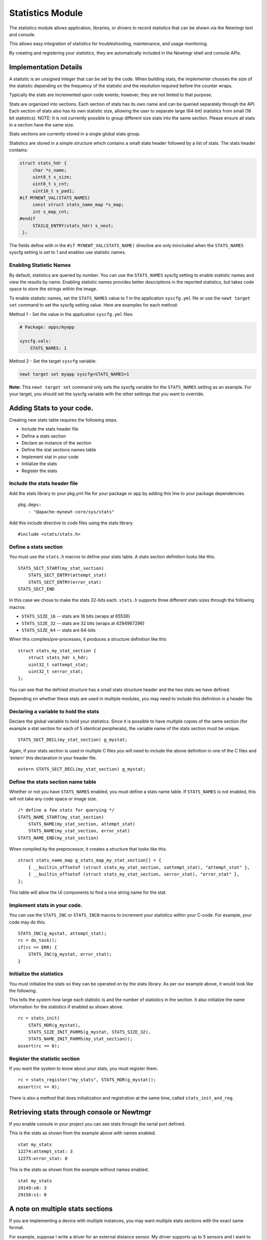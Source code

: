 Statistics Module
=================

The statistics module allows application, libraries, or drivers to
record statistics that can be shown via the Newtmgr tool and console.

This allows easy integration of statistics for troubleshooting,
maintenance, and usage monitoring.

By creating and registering your statistics, they are automatically
included in the Newtmgr shell and console APIs.

Implementation Details
~~~~~~~~~~~~~~~~~~~~~~

A statistic is an unsigned integer that can be set by the code. When
building stats, the implementer chooses the size of the statistic
depending on the frequency of the statistic and the resolution required
before the counter wraps.

Typically the stats are incremented upon code events; however, they are
not limted to that purpose.

Stats are organized into sections. Each section of stats has its own
name and can be queried separately through the API. Each section of
stats also has its own statistic size, allowing the user to separate
large (64-bit) statistics from small (16 bit statistics). NOTE: It is
not currently possible to group different size stats into the same
section. Please ensure all stats in a section have the same size.

Stats sections are currently stored in a single global stats group.

Statistics are stored in a simple structure which contains a small stats
header followed by a list of stats. The stats header contains:

.. code-block:: console

    struct stats_hdr {
         char *s_name;
         uint8_t s_size;
         uint8_t s_cnt;
         uint16_t s_pad1;
    #if MYNEWT_VAL(STATS_NAMES)
         const struct stats_name_map *s_map;
         int s_map_cnt;
    #endif
         STAILQ_ENTRY(stats_hdr) s_next;
     };

The fields define with in the ``#if MYNEWT_VAL(STATS_NAME)`` directive
are only inincluded when the ``STATS_NAMES`` syscfg setting is set to 1
and enables use statistic names.

Enabling Statistic Names
^^^^^^^^^^^^^^^^^^^^^^^^

By default, statistics are queried by number. You can use the
``STATS_NAMES`` syscfg setting to enable statistic names and view the
results by name. Enabling statistic names provides better descriptions
in the reported statistics, but takes code space to store the strings
within the image.

To enable statistic names, set the ``STATS_NAMES`` value to 1 in the
application ``syscfg.yml`` file or use the ``newt target set`` command
to set the syscfg setting value. Here are examples for each method:

Method 1 - Set the value in the application ``syscfg.yml`` files:

.. code-block:: console


    # Package: apps/myapp

    syscfg.vals:
        STATS_NAMES: 1

Method 2 - Set the target ``syscfg`` variable:

.. code-block:: console


    newt target set myapp syscfg=STATS_NAMES=1

**Note:** This ``newt target set`` command only sets the syscfg variable
for the ``STATS_NAMES`` setting as an example. For your target, you
should set the syscfg variable with the other settings that you want to
override.

Adding Stats to your code.
~~~~~~~~~~~~~~~~~~~~~~~~~~

Creating new stats table requires the following steps.

-  Include the stats header file
-  Define a stats section
-  Declare an instance of the section
-  Define the stat sections names table
-  Implement stat in your code
-  Initialize the stats
-  Register the stats

Include the stats header file
^^^^^^^^^^^^^^^^^^^^^^^^^^^^^

Add the stats library to your pkg.yml file for your package or app by
adding this line to your package dependencies.

::

    pkg.deps:
        - "@apache-mynewt-core/sys/stats"

Add this include directive to code files using the stats library.

::

    #include <stats/stats.h>

Define a stats section
^^^^^^^^^^^^^^^^^^^^^^

You must use the ``stats.h`` macros to define your stats table. A stats
section definition looks like this.

::

    STATS_SECT_START(my_stat_section)
        STATS_SECT_ENTRY(attempt_stat)
        STATS_SECT_ENTRY(error_stat)
    STATS_SECT_END

In this case we chose to make the stats 32-bits each. ``stats.h``
supports three different stats sizes through the following macros:

-  ``STATS_SIZE_16`` -- stats are 16 bits (wraps at 65536)
-  ``STATS_SIZE_32`` -- stats are 32 bits (wraps at 4294967296)
-  ``STATS_SIZE_64`` -- stats are 64-bits

When this compiles/pre-processes, it produces a structure definition
like this

::

    struct stats_my_stat_section { 
        struct stats_hdr s_hdr;
        uint32_t sattempt_stat;
        uint32_t serror_stat;
    };

You can see that the defined structure has a small stats structure
header and the two stats we have defined.

Depending on whether these stats are used in multiple modules, you may
need to include this definition in a header file.

Declaring a variable to hold the stats
^^^^^^^^^^^^^^^^^^^^^^^^^^^^^^^^^^^^^^

Declare the global variable to hold your statistics. Since it is
possible to have multiple copies of the same section (for example a stat
section for each of 5 identical peripherals), the variable name of the
stats section must be unique.

::

    STATS_SECT_DECL(my_stat_section) g_mystat;

Again, if your stats section is used in multiple C files you will need
to include the above definition in one of the C files and 'extern' this
declaration in your header file.

::

    extern STATS_SECT_DECL(my_stat_section) g_mystat;

Define the stats section name table
^^^^^^^^^^^^^^^^^^^^^^^^^^^^^^^^^^^

Whether or not you have ``STATS_NAMES`` enabled, you must define a stats
name table. If ``STATS_NAMES`` is not enabled, this will not take any
code space or image size.

::

    /* define a few stats for querying */
    STATS_NAME_START(my_stat_section)
        STATS_NAME(my_stat_section, attempt_stat)
        STATS_NAME(my_stat_section, error_stat)
    STATS_NAME_END(my_stat_section)

When compiled by the preprocessor, it creates a structure that looks
like this.

::

    struct stats_name_map g_stats_map_my_stat_section[] = {
        { __builtin_offsetof (struct stats_my_stat_section, sattempt_stat), "attempt_stat" },
        { __builtin_offsetof (struct stats_my_stat_section, serror_stat), "error_stat" },
    };

This table will allow the UI components to find a nice string name for
the stat.

Implement stats in your code.
^^^^^^^^^^^^^^^^^^^^^^^^^^^^^

You can use the ``STATS_INC`` or ``STATS_INCN`` macros to increment your
statistics within your C-code. For example, your code may do this:

::

        STATS_INC(g_mystat, attempt_stat);
        rc = do_task();
        if(rc == ERR) { 
            STATS_INC(g_mystat, error_stat);        
        }

Initialize the statistics
^^^^^^^^^^^^^^^^^^^^^^^^^

You must initialize the stats so they can be operated on by the stats
library. As per our example above, it would look like the following.

This tells the system how large each statistic is and the number of
statistics in the section. It also initialize the name information for
the statistics if enabled as shown above.

::

        rc = stats_init(
            STATS_HDR(g_mystat), 
            STATS_SIZE_INIT_PARMS(g_mystat, STATS_SIZE_32), 
            STATS_NAME_INIT_PARMS(my_stat_section));
        assert(rc == 0);

Register the statistic section
^^^^^^^^^^^^^^^^^^^^^^^^^^^^^^

If you want the system to know about your stats, you must register them.

::

        rc = stats_register("my_stats", STATS_HDR(g_mystat));
        assert(rc == 0);

There is also a method that does initialization and registration at the
same time, called ``stats_init_and_reg``.

Retrieving stats through console or Newtmgr
~~~~~~~~~~~~~~~~~~~~~~~~~~~~~~~~~~~~~~~~~~~

If you enable console in your project you can see stats through the
serial port defined.

This is the stats as shown from the example above with names enabled.

::

    stat my_stats
    12274:attempt_stat: 3
    12275:error_stat: 0

This is the stats as shown from the example without names enabled.

::

    stat my_stats
    29149:s0: 3
    29150:s1: 0

A note on multiple stats sections
~~~~~~~~~~~~~~~~~~~~~~~~~~~~~~~~~

If you are implementing a device with multiple instances, you may want
multiple stats sections with the exact same format.

For example, suppose I write a driver for an external distance sensor.
My driver supports up to 5 sensors and I want to record the stats of
each device separately.

This works identically to the example above, except you would need to
register each one separately with a unique name. The stats system will
not let two sections be entered with the same name.
